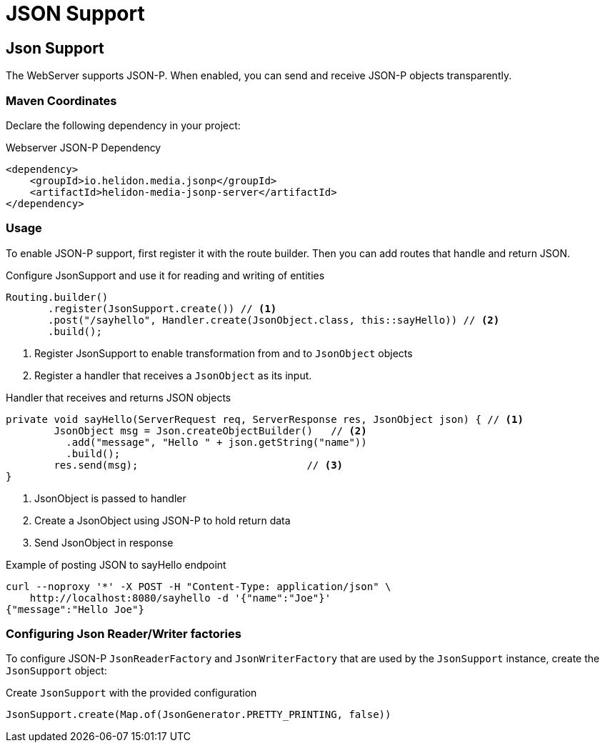 ///////////////////////////////////////////////////////////////////////////////

    Copyright (c) 2018, 2019 Oracle and/or its affiliates. All rights reserved.

    Licensed under the Apache License, Version 2.0 (the "License");
    you may not use this file except in compliance with the License.
    You may obtain a copy of the License at

        http://www.apache.org/licenses/LICENSE-2.0

    Unless required by applicable law or agreed to in writing, software
    distributed under the License is distributed on an "AS IS" BASIS,
    WITHOUT WARRANTIES OR CONDITIONS OF ANY KIND, either express or implied.
    See the License for the specific language governing permissions and
    limitations under the License.

///////////////////////////////////////////////////////////////////////////////

= JSON Support
:description: Helidon Reactive WebServer JSON support
:keywords: helidon, reactive, reactive streams, reactive java, reactive webserver

== Json Support
The WebServer supports JSON-P. When enabled, you can send and
 receive JSON-P objects transparently.

=== Maven Coordinates

Declare the following dependency in your project:

[source,xml,subs="verbatim,attributes"]
.Webserver JSON-P Dependency
----
<dependency>
    <groupId>io.helidon.media.jsonp</groupId>
    <artifactId>helidon-media-jsonp-server</artifactId>
</dependency>
----

=== Usage

To enable JSON-P support, first register it with the route builder.
Then you can add routes that handle and return JSON.

[source,java]
.Configure JsonSupport and use it for reading and writing of entities
----
Routing.builder()
       .register(JsonSupport.create()) // <1>
       .post("/sayhello", Handler.create(JsonObject.class, this::sayHello)) // <2>
       .build();
----
<1> Register JsonSupport to enable transformation from and to `JsonObject` objects
<2> Register a handler that receives a `JsonObject` as its input.

[source,java]
.Handler that receives and returns JSON objects
----
private void sayHello(ServerRequest req, ServerResponse res, JsonObject json) { // <1>
        JsonObject msg = Json.createObjectBuilder()   // <2>
          .add("message", "Hello " + json.getString("name"))
          .build();
        res.send(msg);                            // <3>
}
----
<1> JsonObject is passed to handler
<2> Create a JsonObject using JSON-P to hold return data
<3> Send JsonObject in response

[source,bash]
.Example of posting JSON to sayHello endpoint
----
curl --noproxy '*' -X POST -H "Content-Type: application/json" \
    http://localhost:8080/sayhello -d '{"name":"Joe"}'
{"message":"Hello Joe"}
----

=== Configuring Json Reader/Writer factories
To configure JSON-P `JsonReaderFactory` and `JsonWriterFactory` that are used by
 the `JsonSupport` instance, create the `JsonSupport` object:

[source,java]
.Create `JsonSupport` with the provided configuration
----
JsonSupport.create(Map.of(JsonGenerator.PRETTY_PRINTING, false))
----
